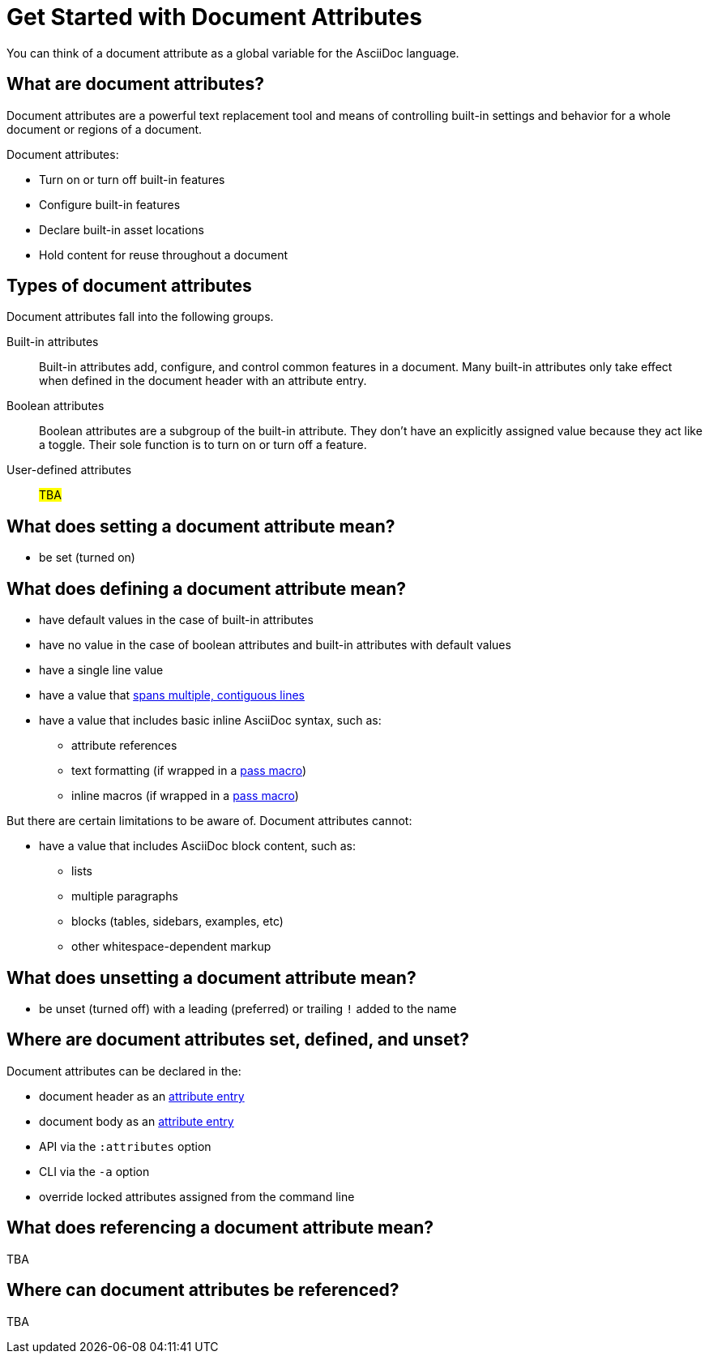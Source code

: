 = Get Started with Document Attributes

You can think of a document attribute as a global variable for the AsciiDoc language.

== What are document attributes?

Document attributes are a powerful text replacement tool and means of controlling built-in settings and behavior for a whole document or regions of a document.

Document attributes:

* Turn on or turn off built-in features
* Configure built-in features
* Declare built-in asset locations
* Hold content for reuse throughout a document

== Types of document attributes

Document attributes fall into the following groups.

Built-in attributes:: Built-in attributes add, configure, and control common features in a document.
Many built-in attributes only take effect when defined in the document header with an attribute entry.

Boolean attributes:: Boolean attributes are a subgroup of the built-in attribute.
They don't have an explicitly assigned value because they act like a toggle.
Their sole function is to turn on or turn off a feature.

User-defined attributes:: #TBA#

== What does setting a document attribute mean?

* be set (turned on)

== What does defining a document attribute mean?

* have default values in the case of built-in attributes
* have no value in the case of boolean attributes and built-in attributes with default values
* have a single line value
* have a value that xref:wrap-values.adoc[spans multiple, contiguous lines]
* have a value that includes basic inline AsciiDoc syntax, such as:
** attribute references
** text formatting (if wrapped in a xref:pass:pass-macro.adoc#pass-subs[pass macro])
** inline macros (if wrapped in a xref:pass:pass-macro.adoc#pass-subs[pass macro])

But there are certain limitations to be aware of.
Document attributes cannot:

* have a value that includes AsciiDoc block content, such as:
** lists
** multiple paragraphs
** blocks (tables, sidebars, examples, etc)
** other whitespace-dependent markup

== What does unsetting a document attribute mean?

* be unset (turned off) with a leading (preferred) or trailing `!` added to the name

== Where are document attributes set, defined, and unset?

Document attributes can be declared in the:

* document header as an xref:attribute-entries.adoc[attribute entry]
* document body as an xref:attribute-entries.adoc[attribute entry]
* API via the `:attributes` option
* CLI via the `-a` option
* override locked attributes assigned from the command line

== What does referencing a document attribute mean?

TBA

== Where can document attributes be referenced?

TBA





////
== Handling a missing attribute

If you use an attribute that xref:handle-unresolved-ref.adoc[is not defined], you can specify how Asciidoctor handles attribute reference errors.
////
